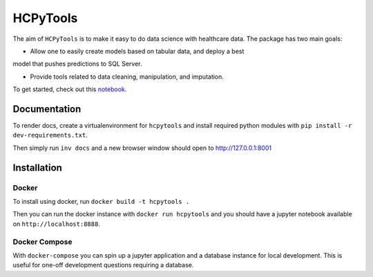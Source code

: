 HCPyTools
---------

The aim of ``HCPyTools`` is to make it easy to do data science with healthcare
data. The package has two main goals:

-  Allow one to easily create models based on tabular data, and deploy a best
model that pushes predictions to SQL Server.

-  Provide tools related to data cleaning, manipulation, and imputation.

To get started, check out this `notebook`_.

.. _notebook: notebooks/HCPyToolsExample1.ipynb

Documentation
=============

To render docs, create a virtualenvironment for ``hcpytools`` and
install required python modules with ``pip install -r dev-requirements.txt``.

Then simply run ``inv docs`` and a new browser window should open to http://127.0.0.1:8001

Installation
============

Docker
++++++

To install using docker, run ``docker build -t hcpytools .``

Then you can run the docker instance with ``docker run hcpytools`` and you should
have a jupyter notebook available on ``http://localhost:8888``.

Docker Compose
++++++++++++++

With ``docker-compose`` you can spin up a jupyter application and a database instance
for local development. This is useful for one-off development questions requiring a
database.
